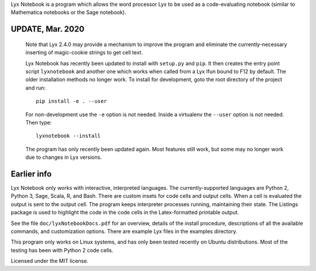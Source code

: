 
Lyx Notebook is a program which allows the word processor Lyx to be used as a
code-evaluating notebook (similar to Mathematica notebooks or the Sage
notebook).  

UPDATE, Mar. 2020
=================

   Note that Lyx 2.4.0 may provide a mechanism to improve the program and
   eliminate the currently-necessary inserting of magic-cookie strings to get
   cell text.

   Lyx Notebook has recently been updated to install with ``setup.py`` and
   ``pip``.  It then creates the entry point script ``lyxnotebook`` and another
   one which works when called from a Lyx lfun bound to F12 by default.  The
   older installation methods no longer work.  To install for development,
   goto the root directory of the project and run::

      pip install -e . --user

   For non-development use the ``-e`` option is not needed.  Inside a virtualenv
   the ``--user`` option is not needed.  Then type::
      
      lyxnotebook --install

   The program has only recently been updated again.  Most features still work,
   but some may no longer work due to changes in Lyx versions.

Earlier info
============

Lyx Notebook only works with interactive, interpreted languages.  The
currently-supported languages are Python 2, Python 3, Sage, Scala, R, and Bash.
There are custom insets for code cells and output cells.  When a cell is
evaluated the output is sent to the output cell.  The program keeps interpreter
processes running, maintaining their state.  The Listings package is used to
highlight the code in the code cells in the Latex-formatted printable output.

See the file ``doc/lyxNotebookDocs.pdf`` for an overview, details of the install
procedure, descriptions of all the available commands, and customization
options.  There are example Lyx files in the examples directory.

This program only works on Linux systems, and has only been tested recently on
Ubuntu distributions.  Most of the testing has been with Python 2 code cells.

Licensed under the MIT license.

